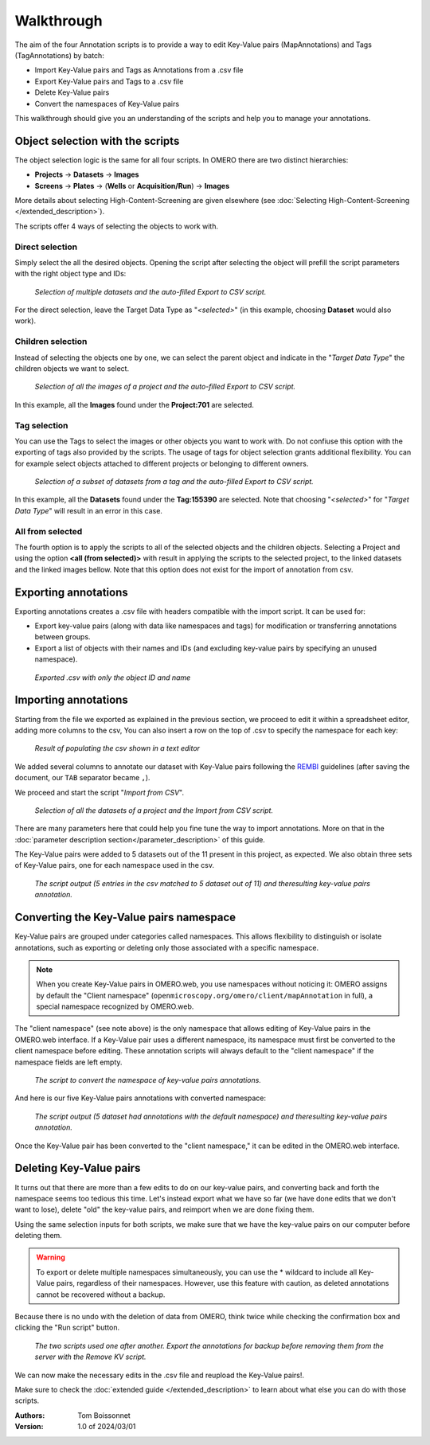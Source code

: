 ===========
Walkthrough
===========

The aim of the four Annotation scripts is to provide a way to edit \
Key-Value pairs (MapAnnotations) and Tags (TagAnnotations) by batch:

* Import Key-Value pairs and Tags as Annotations from a .csv file
* Export Key-Value pairs and Tags to a .csv file
* Delete Key-Value pairs
* Convert the namespaces of Key-Value pairs

This walkthrough should give you an understanding of \
the scripts and help you to manage your annotations.

Object selection with the scripts
---------------------------------

The object selection logic is the same for all four scripts. In OMERO there are \
two distinct hierarchies:

* **Projects** → **Datasets** → **Images**
* **Screens** → **Plates** → (**Wells** or **Acquisition/Run**) → **Images**

More details about selecting High-Content-Screening are given \
elsewhere (see :doc:`Selecting High-Content-Screening </extended_description>`).

The scripts offer 4 ways of selecting the objects to work with.

Direct selection
^^^^^^^^^^^^^^^^
Simply select the all the desired objects. Opening the script \
after selecting the object will prefill the script parameters with the right \
object type and IDs:

.. figure:: images/annotation_01_selecting_all_autofill.png

   *Selection of multiple datasets and the auto-filled Export to CSV script.*
..

For the direct selection, leave the Target Data Type as "*<selected>*" \
(in this example, choosing **Dataset** would also work).

Children selection
^^^^^^^^^^^^^^^^^^
Instead of selecting the objects one by one, we can select the parent object \
and indicate in the "*Target Data Type*" the children objects \
we want to select.

.. figure:: images/annotation_02_selecting_parentchild_autofill.png

   *Selection of all the images of a project and the auto-filled Export to CSV script.*
..

In this example, all the **Images** found under the **Project:701** are selected.

Tag selection
^^^^^^^^^^^^^
You can use the Tags to select the images or other objects you want to work with.  \
Do not confiuse this option with the exporting of tags also provided by the scripts. The usage of tags  \
for object selection grants additional flexibility. You can for example select objects \
attached to different projects or belonging to different owners. \

.. figure:: images/annotation_03_selecting_tags.png

   *Selection of a subset of datasets from a tag and the auto-filled Export to CSV script.*
..

In this example, all the **Datasets** found under the **Tag:155390** are selected. \
Note that choosing "*<selected>*" for "*Target Data Type*" will result in an \
error in this case.

All from selected
^^^^^^^^^^^^^^^^^
The fourth option is to apply the scripts to all of the selected objects and the children  \
objects. Selecting a Project and using the option **<all (from selected)>** with result in \
applying the scripts to the selected project, to the linked datasets and the linked images \
bellow. Note that this option does not exist for the import of annotation from csv.

Exporting annotations
---------------------

Exporting annotations creates a .csv file with headers compatible with the import script. \
It can be used for:

* Export key-value pairs (along with data like namespaces and tags) for modification or \
  transferring annotations between groups.
* Export a list of objects with their names and IDs (and excluding key-value pairs by \
  specifying an unused namespace).

.. figure:: images/annotation_04_export_output.png

   *Exported .csv with only the object ID and name*
..

Importing annotations
---------------------

Starting from the file we exported as explained in the previous section, \
we proceed to edit it within a spreadsheet editor, adding more columns to the csv, \
You can also insert a row on the top of .csv to specify the namespace for each key:

.. figure:: images/annotation_05_KV_to_import.png

   *Result of populating the csv shown in a text editor*
..

We added several columns to annotate our dataset with Key-Value pairs \
following the `REMBI <https://doi.org/10.1038/s41592-021-01166-8>`_ guidelines \
(after saving the document, our ``TAB`` separator became ``,``).

We proceed and start the script "*Import from CSV*".

.. figure:: images/annotation_06_script_import.png

   *Selection of all the datasets of a project and the Import from CSV script.*
..

There are many parameters here that could help you fine tune the way to import annotations. More \
on that in the :doc:`parameter description section</parameter_description>` of this guide.


The Key-Value pairs were added to 5 datasets out of the 11 present in this project, as expected. \
We also obtain three sets of Key-Value pairs, one for each namespace used in the csv.

.. figure:: images/annotation_07_KV_import_printout.png

  *The script output (5 entries in the csv matched to 5 dataset out of 11) and the\
  resulting key-value pairs annotation.*
..

Converting the Key-Value pairs namespace
----------------------------------------

Key-Value pairs are grouped under categories called namespaces. This allows \
flexibility to distinguish or isolate annotations, such as exporting or deleting \
only those associated with a specific namespace.

.. note::
   When you create Key-Value pairs in OMERO.web, you use \
   namespaces without noticing it: OMERO assigns by default the \
   "Client namespace" (``openmicroscopy.org/omero/client/mapAnnotation`` in full)\
   , a special namespace recognized by OMERO.web.

The "client namespace" (see note above) is the only namespace that allows editing of \
Key-Value pairs in the OMERO.web interface. If a Key-Value pair uses a different \
namespace, its namespace must first be converted to the client namespace before editing. \
These annotation scripts will always default to the "client namespace" if the namespace \
fields are left empty.

.. figure:: images/annotation_08_convert_namespace.png

  *The script to convert the namespace of key-value pairs annotations.*
..

And here is our five Key-Value pairs annotations with converted namespace:

.. figure:: images/annotation_09_converted_KV.png

  *The script output (5 dataset had annotations with the default namespace) and the\
  resulting key-value pairs annotation.*
..

Once the Key-Value pair has been converted to the "client namespace," it can be edited \
in the OMERO.web interface.

Deleting Key-Value pairs
------------------------

It turns out that there are more than a few edits to do on our key-value pairs, and \
converting back and forth the namespace seems too tedious this time. Let's instead export \
what we have so far (we have done edits that we don't want to lose), delete "old" the key-value pairs, \
and reimport when we are done fixing them.

Using the same selection inputs for both scripts, we make sure that we have the key-value pairs on our \
computer before deleting them.

.. warning::
   To export or delete multiple namespaces simultaneously, you can use the * wildcard to include \
   all Key-Value pairs, regardless of their namespaces. However, use this feature with caution, \
   as deleted annotations cannot be recovered without a backup.

Because there is no undo with the deletion of data from OMERO, think twice while checking the confirmation box and clicking \
the "Run script" button.

.. figure:: images/annotation_10_export_delete.png

  *The two scripts used one after another. Export the annotations for backup \
  before removing them from the server with the Remove KV script.*
..

We can now make the necessary edits in the .csv file and reupload the Key-Value \
pairs!.

Make sure to check the :doc:`extended guide </extended_description>` to learn about what else you can \
do with those scripts.

:Authors:
    Tom Boissonnet

:Version: 1.0 of 2024/03/01